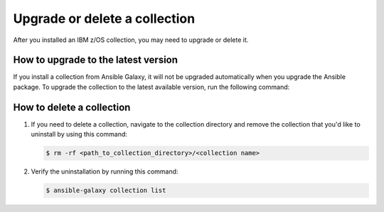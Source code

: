 .. ...........................................................................
.. © Copyright IBM Corporation 2020, 2024                                    .
.. ...........................................................................

.. _upgrade-or-delete:

==============================
Upgrade or delete a collection
==============================

After you installed an IBM z/OS collection, you may need to upgrade or delete it.

How to upgrade to the latest version
====================================

If you install a collection from Ansible Galaxy, it will not be upgraded automatically when you upgrade the Ansible package. To upgrade the collection to the latest available version, run the following command:

   .. code-block:: sh
      ansible-galaxy collection install <namespace>.<collection name> --upgrade

How to delete a collection
==========================

#. If you need to delete a collection, navigate to the collection directory and remove the collection that you'd like to uninstall by using this command:

   .. code-block:: sh

      $ rm -rf <path_to_collection_directory>/<collection name>

#. Verify the uninstallation by running this command:

   .. code-block:: sh

      $ ansible-galaxy collection list
